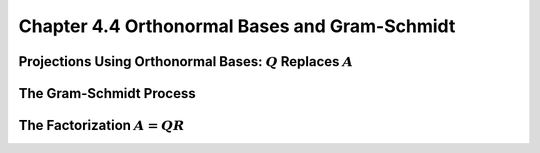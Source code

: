 Chapter 4.4 Orthonormal Bases and Gram-Schmidt
==============================================










Projections Using Orthonormal Bases: :math:`Q` Replaces :math:`A`
-----------------------------------------------------------------










The Gram-Schmidt Process
------------------------










The Factorization :math:`A=QR`
------------------------------